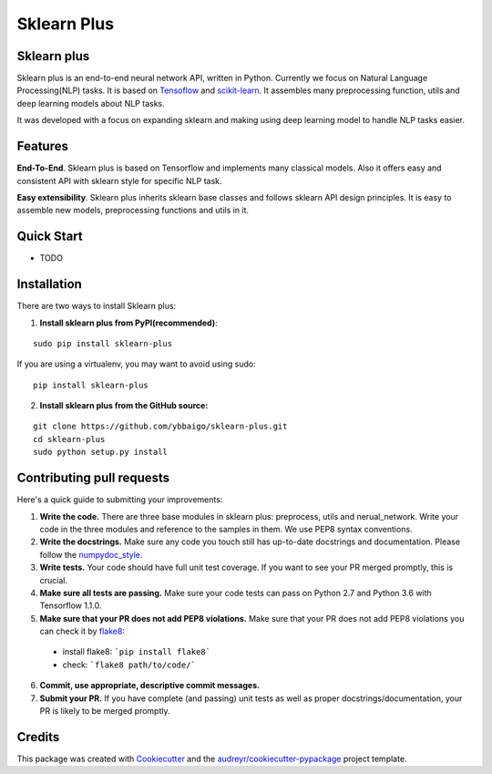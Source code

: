 ============
Sklearn Plus
============

.. image:: https://api.travis-ci.org/ybbaigo/sklearn-plus.svg
    :target: https://travis-ci.org/ybbaigo/sklearn_plus


    A set of python modules for Natural Language Processing


    * Free software: MIT license
    * Documentation: https://sklearn-plus.readthedocs.io.


Sklearn plus
----------------

Sklearn plus is an end-to-end neural network API, written in Python. Currently we focus on Natural Language Processing(NLP) tasks. It is based on Tensoflow_ and scikit-learn_. It assembles many preprocessing function, utils and deep learning models about NLP tasks.

It was developed with a focus on expanding sklearn and making using deep learning model to handle NLP tasks easier.

Features
----------------

**End-To-End**. Sklearn plus is based on Tensorflow and implements many classical models. Also it offers easy and consistent API with sklearn style for specific NLP task.

**Easy extensibility**. Sklearn plus inherits sklearn base classes and follows sklearn API design principles. It is easy to assemble new models, preprocessing functions and utils in it.

.. _Tensoflow: https://www.tensorflow.org/
.. _scikit-learn: http://scikit-learn.org/stable/


Quick Start
----------------

* TODO

Installation
----------------

There are two ways to install Sklearn plus:

1. **Install sklearn plus from PyPI(recommended)**:

::

  sudo pip install sklearn-plus

If you are using a virtualenv, you may want to avoid using sudo:

::

  pip install sklearn-plus

2. **Install sklearn plus from the GitHub source:**

::

  git clone https://github.com/ybbaigo/sklearn-plus.git
  cd sklearn-plus
  sudo python setup.py install


Contributing pull requests
--------------------------------

Here's a quick guide to submitting your improvements:

1. **Write the code.** There are three base modules in sklearn plus: preprocess, utils and nerual_network. Write your code in the three modules and reference to the samples in them. We use PEP8 syntax conventions.
2. **Write the docstrings.** Make sure any code you touch still has up-to-date docstrings and documentation. Please follow the numpydoc_style_.

3. **Write tests.** Your code should have full unit test coverage. If you want to see your PR merged promptly, this is crucial.

4. **Make sure all tests are passing.** Make sure your code tests can pass on Python 2.7 and Python 3.6 with Tensorflow 1.1.0.

5. **Make sure that your PR does not add PEP8 violations.** Make sure that your PR does not add PEP8 violations you can check it by flake8_:

  * install flake8: ```pip install flake8```
  * check: ```flake8 path/to/code/```

6. **Commit, use appropriate, descriptive commit messages.**

7. **Submit your PR.** If you have complete (and passing) unit tests as well as proper docstrings/documentation, your PR is likely to be merged promptly.

.. _numpydoc_style: https://numpydoc.readthedocs.io/en/latest/format.html#overview
.. _flake8: http://flake8.pycqa.org/en/latest/index.html#quickstart)


Credits
-------

This package was created with Cookiecutter_ and the `audreyr/cookiecutter-pypackage`_ project template.

.. _Cookiecutter: https://github.com/audreyr/cookiecutter
.. _`audreyr/cookiecutter-pypackage`: https://github.com/audreyr/cookiecutter-pypackage
